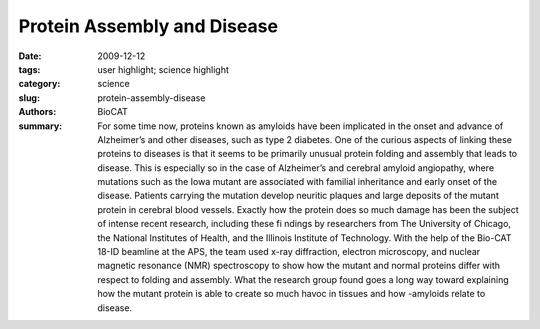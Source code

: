 Protein Assembly and Disease
############################

:date: 2009-12-12
:tags: user highlight; science highlight
:category: science
:slug: protein-assembly-disease
:authors: BioCAT
:summary: For some time now, proteins known as amyloids have been implicated in the onset and advance of Alzheimer’s and other diseases, such as type 2 diabetes. One of the curious aspects of linking these proteins to diseases is that it seems to be primarily unusual protein folding and assembly that leads to disease. This is especially so in the case of Alzheimer’s and cerebral amyloid angiopathy, where mutations such as the Iowa mutant are associated with familial inheritance and early onset of the disease. Patients carrying the mutation develop neuritic plaques and large deposits of the mutant protein in cerebral blood vessels. Exactly how the protein does so much damage has been the subject of intense recent research, including these fi ndings by researchers from The University of Chicago, the National Institutes of Health, and the Illinois Institute of Technology. With the help of the Bio-CAT 18-ID beamline at the APS, the team used x-ray diffraction, electron microscopy, and nuclear magnetic resonance (NMR) spectroscopy to show how the mutant and normal proteins differ with respect to folding and assembly. What the research group found goes a long way toward explaining how the mutant protein is able to create so much havoc in tissues and how -amyloids relate to disease. 

.. row::

    .. -------------------------------------------------------------------------
    .. column::
        :width: 4

        .. thumbnail::

            .. image:: {filename}/images/scihi/2009-2.png
                :class: img-responsive

            .. caption::
                
                **Fig. 1** Protein shape changes in wild type and mutant β-amyloids related
                to classic Alzheimer’s disease and hemorrhagic stroke.

    .. -------------------------------------------------------------------------
    .. column::
        :width: 8

        The researchers focused
        on the β-amyloid coded by the Iowa
        mutation, which differs from the
        normal protein by only one amino
        acid. They found that the mutant
        protein, known as D23N-Aβ40,
        forms fi brils much more rapidly
        than the normal protein and does
        so without fi rst undergoing the
        lag phase observed for the normal
        protein. X-ray diffraction patterns
        from the mutant protein showed
        cross-β patterns and other attributes
        that differed from the normal protein.
        Observing the mutant protein
        using electron microscopy, the team found that it occurs in more
        than one morphotype (organisms
        that are classifi ed together on the
        basis of similar physical features
        without knowledge of their genetic
        relationship).

        Further investigations using
        NMR spectroscopy showed that
        only a minority of the mutant
        protein fi brils looked like the typical
        β-amyloid protein fi brils, which
        exhibit a parallel β-sheet structure.
        Thus, a majority of the mutant
        protein fi brils looked quite different
        from the normal fi brils. Further
        examination of the mutant fibrils indicated that they are put together
        differently and had a smaller average
        diameter when compared to the
        normal fibrils.

        In perhaps the most exciting
        of the new fi ndings presented by
        the investigators, a majority of the
        mutant fi brils exhibited a structure
        consistent with antiparallel β-sheets
        and are thus assembled quite
        differently from the parallel β-sheet
        of the normal protein. This clear
        difference in orientation between
        the mutant and normal molecules
        represents one of the fi rst truly
        distinguishing characteristics
        of the mutant protein and will
        certainly lead to better ways of
        detecting and treating the resulting
        disease states.

        Using these new data, the
        research team proposed a link
        between aberrant assembly and
        tissue pathology of the patients
        carrying the mutation for D23NAβ40
        (Fig. 1). Further work is
        planned to answer questions
        about how exactly the mutant
        protein assembles to produce some
        molecules that look like the normal
        protein, even though most of them do
        not. Previous work by the research
        group showed that examining the
        mechanisms for bends or folds
        between sheets holds promise for
        explaining these differences and
        allowed them to construct a model
        consistent with their current results.
        Additional questions include how the
        substitution of a single amino acid
        in the mutant protein allows it to
        form the very different anti-parallel
        β-sheet structure. And the large
        protein deposits characteristic of
        the disease in patients carrying
        the Iowa mutation, as well as the
        frequency with which β-amyloid
        protein is transported into the blood vessel wall, may also be
        related to how and when the fi brils
        are assembled.

        The work reported by the
        research team points to two
        characteristics of proteins that
        can never be ignored: the amino
        acid sequence and how the protein
        is assembled. In the case of the
        β-amyloid proteins, changing one
        amino acid creates a mutant protein
        that can assemble quite differently
        and lead to diseases such as
        Alzheimer’s, an understanding of
        which may lead to the development
        of new therapeutic options.

        *— Mona Mort*

        See > Robert Tycko1, Kimberly L.
        Sciarretta2, Joseph P.R.O. Orgel3, and
        Stephen C. Meredith2*, “Evidence
        for Novel β-Sheet Structures in
        Iowa Mutant β-Amyloid Fibrils,”
        Biochemistry-US 48, 6072 (2009).
        DOI: 10.1021/bi9002666

        Author affiliations >
        1National Institutes of Health,
        2The University of Chicago,
        3Illinois Institute of Technology

        Correspondence >
        scmeredi@uchicago.edu

        > This work benefi ted from the support
        of the NSF Research Collaborative
        Network, “Fibernet” (MCB-0234001).
        Use of the Advanced Photon Source was
        supported by the U.S. Department of
        Energy, Offi ce of Science, Offi ce of Basic
        Energy Sciences, under Contract No.
        DE-AC02-06CH11357
